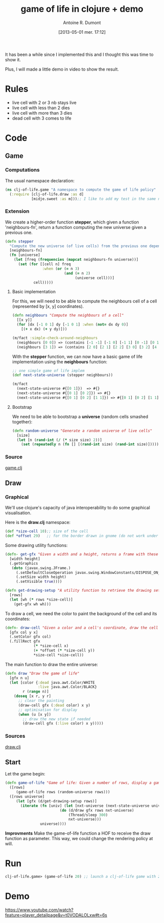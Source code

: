 #+BLOG: tony-blog
#+POSTID: 1088
#+DATE: [2013-05-01 mer. 17:12]
#+TITLE: game of life in clojure + demo
#+AUTHOR: Antoine R. Dumont
#+OPTIONS:
#+TAGS: clojure, game-of-life, functional-programming
#+CATEGORIES: clojure, game-of-life, functional-programming
#+DESCRIPTION: Implementing the game of life in clojure
#+STARTUP: indent
#+STARTUP: hidestars odd

It has been a while since I implemented this and I thought this was time to show it.

Plus, I will made a little demo in video to show the result.

* Rules

- live cell with 2 or 3 nb stays live
- live cell with less than 2 dies
- live cell with more than 3 dies
- dead cell with 3 comes to life

* Code

** Game
*** Computations

The usual namespace declaration:

#+begin_src clojure
(ns clj-of-life.game "A namespace to compute the game of life policy"
  (:require [clj-of-life.draw :as d]
            [midje.sweet :as m]));; I like to add my test in the same namespace for documentation in the code
#+end_src

*** Extension

We create a higher-order function *stepper*, which given a function 'neighbours-fn', return a function computing the new universe given a previous one.

#+begin_src clojure
(defn stepper
  "Compute the new universe (of live cells) from the previous one depending on the neighbours-fn function."
  [neighbours-fn]
  (fn [universe]
    (let [freq (frequencies (mapcat neighbours-fn universe))]
      (set (for [[cell n] freq
                 :when (or (= n 3)
                           (and (= n 2)
                                (universe cell)))]
             cell)))))
#+end_src

***** Basic implementation

For this, we will need to be able to compute the neighbours cell of a cell (represented by [x, y] coordinates).

#+begin_src clojure
(defn neighbours "Compute the neighbours of a cell"
  [[x y]]
  (for [dx [-1 0 1] dy [-1 0 1] :when (not= dx dy 0)]
    [(+ x dx) (+ y dy)]))

(m/fact :simple-check-around-neighbours
  (neighbours [0 0]) => (contains [-1 -1] [-1 0] [-1 1] [0 -1] [0 1] [1 -1] [1 0] [1 1] :in-any-order)
  (neighbours [3 1]) => (contains [2 0] [2 1] [2 2] [3 0] [3 2] [4 0] [4 1] [4 2] :in-any-order))
#+end_src

With the *stepper* function, we can now have a basic game of life implementation using the *neighbours* function:

#+begin_src clojure
;; one simple game of life implem
(def next-state-universe (stepper neighbours))

(m/fact
  (next-state-universe #{[0 1]})  => #{}
  (next-state-universe #{[0 1] [0 2]}) => #{}
  (next-state-universe #{[0 1] [0 2] [1 1]}) => #{[0 1] [0 2] [1 1] [1 2]})
#+end_src

***** Bootstrap

We need to be able to bootstrap a *universe* (random cells smashed together):

#+begin_src clojure
(defn random-universe "Generate a random universe of live cells"
  [size]
  (let [n (rand-int (/ (* size size) 2))]
    (set (repeatedly n (fn [] [(rand-int size) (rand-int size)])))))
#+end_src

*** Source
[[https://github.com/ardumont/clj-of-life/blob/master/src/clj_of_life/game.clj][game.clj]]

** Draw
*** Graphical
We'll use clojure's capacity of java interoperability to do some graphical visualisation.

Here is the *draw.clj* namespace:

#+begin_src clojure
(def *size-cell 10);; size of the cell
(def *offset 29)   ;; for the border drawn in gnome (do not work under stumpwm)
#+end_src

Some drawing utility functions:
#+begin_src clojure
(defn- get-gfx "Given a width and a height, returns a frame with these dimension"
  [width height]
  (.getGraphics
   (doto (javax.swing.JFrame.)
     (.setDefaultCloseOperation javax.swing.WindowConstants/DISPOSE_ON_CLOSE)
     (.setSize width height)
     (.setVisible true))))

(defn get-drawing-setup "A utility function to retrieve the drawing settings."
  [rows]
  (let [wh (* rows *size-cell)]
    (get-gfx wh wh)))

#+end_src

To draw a cell, we need the color to paint the background of the cell and its coordinates:

#+begin_src clojure
(defn- draw-cell "Given a color and a cell's coordinate, draw the cell with the color 'col'"
  [gfx col y x]
  (.setColor gfx col)
  (.fillRect gfx
             (* *size-cell x)
             (+ *offset (* *size-cell y))
             *size-cell *size-cell))
#+end_src

The main function to draw the entire universe:

#+begin_src clojure
(defn draw "Draw the game of life"
  [gfx n u]
  (let [color {:dead java.awt.Color/WHITE
               :live java.awt.Color/BLACK}
        r (range n)]
    (doseq [x r, y r]
      ;; clear the painting
      (draw-cell gfx (:dead color) x y)
      ;; optimisation for display
      (when (u [x y])
        ;; draw the new state if needed
        (draw-cell gfx (:live color) x y)))))
#+end_src

*** Sources

[[https://github.com/ardumont/clj-of-life/blob/master/src/clj_of_life/draw.clj][draw.clj]]

** Start

Let the game begin:

#+begin_src clojure
(defn game-of-life "Game of life: Given a number of rows, display a game of life with rows x rows frame."
  ([rows]
     (game-of-life rows (random-universe rows)))
  ([rows universe]
     (let [gfx (d/get-drawing-setup rows)]
       (iterate (fn [univ] (let [nxt-universe (next-state-universe univ)]
                         (do (d/draw gfx rows nxt-universe)
                             (Thread/sleep 300)
                             nxt-universe)))
                universe))))
#+end_src

*Improvments* Make the game-of-life function a HOF to receive the draw function as parameter.
This way, we could change the rendering policy at will.

* Run

#+begin_src clojure
clj-of-life.game> (game-of-life 20) ;; launch a clj-of-life game with 20x20 frame
#+end_src

* Demo

https://www.youtube.com/watch?feature=player_detailpage&v=t0VODALOLxw#t=6s
